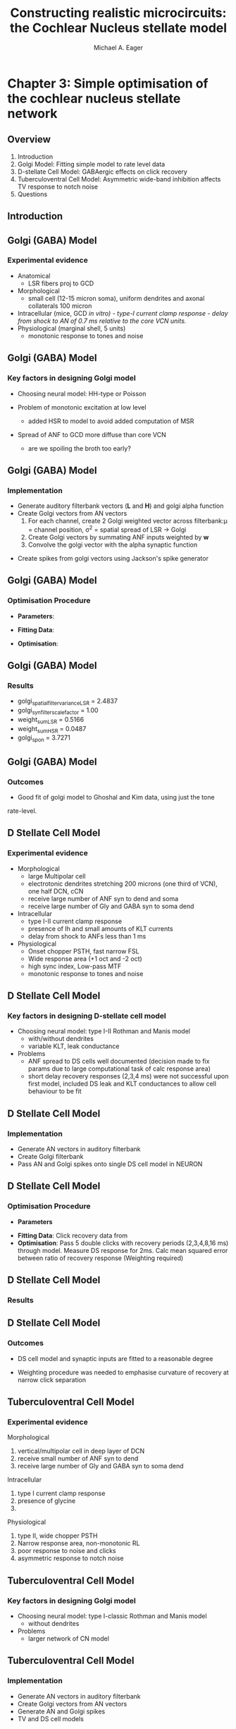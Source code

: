 #+LaTeX_CLASS: beamer
#+MACRO: BEAMERMODE presentation
#+MACRO: BEAMERTHEME default
#+MACRO: BEAMERCOLORTHEME dove
#+MACRO: BEAMERSUBJECT cochlear nucleus, neural modelling, simple optimisation
#+MACRO: BEAMERINSTITUTE The University of Melbourne, Department of Otolaryngology, and the Bionic Ear Institute
#+TITLE: Constructing realistic microcircuits: the Cochlear Nucleus stellate model
#+AUTHOR: Michael A. Eager
#+LaTeX_header: natbib
#+LaTeX_header: tabularx

#+LaTeX:\include{../manuscript/glossary}
* Chapter 3: Simple optimisation of the cochlear nucleus stellate network
** Overview

   1. Introduction
   2. Golgi Model: Fitting simple model to rate level data 
   3. D-stellate Cell Model: GABAergic effects on click recovery
   4. Tuberculoventral Cell Model: Asymmetric wide-band inhibition affects TV response to notch noise
   5. Questions
    
   
** Introduction
#+begin_LaTeX
  \begin{block}{Cochlear Nucleus Stellate Network}
       \makebox[0pt][l]{\only<1>{\includegraphics[width=\columnwidth,keepaspectratio]{gfx/CNcircuit.png}}}%
   %    \makebox[0pt][l]{\only<2>{\includegraphics[width=\columnwidth,keepaspectratio]{gfx/CNcircuit-2.PNG}}}%
   %    \makebox[0pt][l]{\only<3>{\includegraphics[width=\columnwidth,keepaspectratio]{gfx/CNcircuit-3.PNG}}}%
   %    \makebox[0pt][l]{\only<4>{\includegraphics[width=\columnwidth,keepaspectratio]{gfx/CNcircuit-4.PNG}}}%
   %    \makebox[0pt][l]{\only<5>{\includegraphics[width=\columnwidth,keepaspectratio]{gfx/CNcircuit-5.PNG}}}%
   %    \makebox[0pt][l]{\only<6>{\includegraphics[width=\columnwidth,keepaspectratio]{gfx/CNcircuit-6.PNG}}}\\
  \end{block}
#+end_LaTeX
    

** Golgi (GABA) Model 
*** Experimental evidence

- Anatomical \citep{BensonBerglundEtAl:1996}
    - LSR fibers proj to GCD
- Morphological \citep{FerragamoGolding:1998a}
    - small cell (12-15 micron soma), uniform dendrites and axonal
      collaterals 100 micron 
- Intracellular \citep{FerragamoGolding:1998a} (mice, GCD \it{in vitro})
    - type-I~current clamp response
    - delay from shock to AN of 0.7 ms relative to the core VCN units.
- Physiological \citep{GhoshalKim:1997} (marginal shell, 5 units)
    - monotonic response to tones and noise 

** Golgi (GABA) Model 
*** Key factors in designing Golgi model

- Choosing neural model: HH-type or Poisson

- Problem of monotonic excitation at low level
  - added HSR to model to avoid added computation of MSR

- Spread of ANF to GCD more diffuse than core VCN
 - are we spoiling the broth too early? 

** Golgi (GABA) Model 
*** Implementation
 
- Generate  auditory filterbank vectors (\textbf{L} and \textbf{H})
  and golgi alpha function
- Create Golgi vectors from AN vectors
  1. For each channel, create 2 Golgi weighted vector across filterbank:\mu = channel position, \sigma^2 = spatial spread of LSR \to Golgi
  2. Create Golgi vectors by summating ANF inputs weighted by \textbf{w}   
  3. Convolve the golgi vector with the alpha synaptic function 
#+begin_LaTeX
\begin{eqnarray}
 w(i,j) = \frac{1}{\sigma \sqrt{2\pi}} \exp \left\{-\frac{(i-j)^2}{2\sigma^2}\right\}, i,j \in [0,nchannels-1] \\
\mathbf{g}_i = \sum^{i} w_L(i)\mathbf{L}_i + w_H(i)\mathbf{H}_i \\
\mathbf{G}_i = \mathbf{g}_i\quad \ast\quad f_{\alpha} \\
\end{eqnarray}
#+end_LaTeX
- Create spikes from golgi vectors using Jackson's spike generator 

** Golgi (GABA) Model 
*** Optimisation Procedure
- *Parameters*:
 * golgi_spatial_filter_variance_LSR: spatial variance \LSRGLG
 * golgi_syn_filter_scale_factor: alpha function scale factor
 * weight_sum_LSR, weight_sum_HSR: golgi weighted vector sums factor
 * golgi_spon: spontaneous rate of golgi model
- *Fitting Data*: 
 * monotonic rate-level curve, unit S03-07 (CF 21 kHz) Ghoshal and Kim (1997) 
- *Optimisation*: 
 * Measure spike rate of golgi model at several sound levels, calc mean squared error between experimental data and golgi
  model data

** Golgi (GABA) Model 
*** Results

- golgi_spatial_filter_variance_LSR = 2.4837
- golgi_syn_filter_scale_factor = 1.00
- weight_sum_LSR = 0.5166
- weight_sum_HSR = 0.0487
- golgi_spon = 3.7271

** Golgi (GABA) Model 
*** Outcomes

- Good fit of golgi model to Ghoshal and Kim data, using just the tone
rate-level.

** D Stellate Cell Model
*** Experimental evidence
- Morphological 
  * large Multipolar cell
  * electrotonic dendrites stretching 200 microns (one third of VCN), one half DCN, cCN 
  * receive large number of ANF syn to dend and soma
  * receive large number of Gly and GABA syn to soma dend
- Intracellular
  * type I-II current clamp response
  * presence of Ih and small amounts of KLT currents
  * delay from shock to ANFs less than 1 ms 
- Physiological 
  * Onset chopper PSTH, fast narrow FSL 
  * Wide response area (+1 oct and -2 oct)
  * high sync index, Low-pass MTF
  * monotonic response to tones and noise 

** D Stellate Cell Model
*** Key factors in designing D-stellate cell model

- Choosing neural model: type I-II Rothman and Manis model
  * with/without dendrites
  * variable KLT, leak conductance

- Problems
  * ANF spread to DS cells well documented (decision made to
    fix params due to large computational task of calc response area) 
  * short delay recovery responses (2,3,4 ms) were not successful upon
    first model, included DS leak and KLT conductances to allow cell
    behaviour to be fit

** D Stellate Cell Model
*** Implementation
 
- Generate AN vectors in auditory filterbank
- Create Golgi filterbank
- Pass AN and Golgi spikes onto single DS cell model in NEURON


** D Stellate Cell Model
*** Optimisation Procedure
- *Parameters*
# #+CAPTION: DS model parameters requiring optimisation
# #+LABEL: tbl:DSparams
#+begin_LaTeX
\begin{tabularx}{\linewidth}{lXX} 
\textbf{Parameters}   & \textbf{Range} & \\ \hline
 \wHSRDS     & [0.00001,0.05] $\mu$ S    & Weight of HSR syn on DS                                                                                                                                                         \\
 \wLSRDS            & [0.00001,0.05] $\mu$ S    & Weight of LSR syn on DS                                                                                                                                                         \\
 $\tau_{GABA2}$       & [0.1,50.0] ms           & \GABAa synapse decay constant                                                                                                                                                   \\
 $\bar{g}_{leak}$     & [0.00001,0.05] Scm$^{-2}$ & DS cell leak conductance                                                                                                                                                        \\
                    &                         &                                                                                                                                                                                 \\
 \textbf{Fixed Parameters} & \textbf{Value}                 &                                                                                                                                                                                 \\ \hline
 \nGLGDS            & 25                      & Number of GABA syn on DS cells                                                                                                                                                  \\
 \dGLGDS            & 0.5 ms                  & Combination of conductance and synaptic delay. The effect of Golgi cells on DS is delayed by the extra 0.7~ms delay from ANF to Golgi, plus the slow peak of \GABAa inhibition. \\
\end{tabularx}
#+end_LaTeX
- *Fitting Data*: Click recovery data from \citep{BackoffPalombiEtAl:1997} 
- *Optimisation*: Pass 5 double clicks with recovery periods
  (2,3,4,8,16 ms) through model.  Measure DS response for 2ms.  Calc
  mean squared error between ratio of recovery response (Weighting required)

** D Stellate Cell Model
*** Results

#+LaTeX:\includegraphics[keepaspectratio=true,angle=-90,width=0.9\textwidth]{./gfx/DS_ClickRecovery_result}

** D Stellate Cell Model
*** Outcomes

- DS cell model and synaptic inputs are fitted to a reasonable degree

- Weighting procedure was needed to emphasise curvature of recovery at narrow click separation


** Tuberculoventral Cell Model
*** Experimental evidence
Morphological 
    1. vertical/multipolar cell in deep layer of DCN \citep{Rhode:1999}
    2. receive small  number of ANF syn to dend 
    4. receive large number of Gly and GABA syn to soma dend
Intracellular \citep{OertelWickesberg:1993}
    1. type I current clamp response
    2. presence of glycine
    3. 
Physiological \citep{Rhode:1999,SpirouDavisEtAl:1999}
    1. type II, wide chopper PSTH 
    2. Narrow response area, non-monotonic RL
    3. poor response to noise and clicks
    4. asymmetric response to notch noise \citep{ReissYoung:2005}

** Tuberculoventral Cell Model
*** Key factors in designing Golgi model

- Choosing neural model: type I-classic Rothman and Manis model
 - without dendrites

- Problems
  - larger network of CN model

** Tuberculoventral Cell Model
*** Implementation
 
- Generate AN vectors in auditory filterbank
- Create Golgi vectors from AN vectors
- Generate  AN and Golgi spikes 
- TV and DS cell models

** Tuberculoventral Cell Model
*** Optimisation Procedure

Syn.~weight \DSTV & $\wDSTV \quad\to\quad [0.00001,0.05]\quad\mu{\rm S}$ \\\hline
Syn.~weight ANF to DS       & $\wANFTV \quad\to\quad [0.00001,0.05] \quad \mu{\rm S}$\\\hline
No.~LSR to TV       & $\nLSRTV \quad\to\quad [0.00001,0.05] \quad \mu{\rm S}$\\\hline
No.~HSR to TV       & $\nHSRTV \quad\to\quad [0.00001,0.05] \quad \mu{\rm S}$\\\hline
Spread of \DSTV       & $\sDSTV \quad\to\quad [0,5] \quad {\rm Channels}$\\\hline
Offset \DSTV       & $\oDSTV \quad\to\quad [0,5] \quad {\rm Channels}$\\\hline


- *Parameters*
# #+CAPTION: TV model parameters requiring optimisation
# #+LABEL: tbl:TVparams
# #+ATTR_LaTeX: tabularx align=lXX width=\linewidth
#+begin_LaTeX
\begin{tabularx}{\linewidth}{lXX}
 \textbf{Parameters} | \textbf{Range} \\ \hline
 \wDSTV              & [0.00001,0.05] \mu S     & Weight of DS syn on TV                           \\
 \wANFTV             & [0.00001,0.05] \mu S     & Weight of ANF syn on TV                          \\
 \nLSRTV             & [0,64]                   & No.~LSR to TV                                    \\
 \nHSRTV             & [0,64]                   & No.~HSR to TV                                    \\
 \sDSTV              & [1,10]                   & Spread of DS connections onto TV                 \\
 \oDSTV              & [0,10]                   & Offset of center point of DS connections onto TV \\
#+end_LaTeX
- *Fitting Data*: Notch noise data from \citep{ReissYoung:2005} 
- *Optimisation*: Measure DS and TV response across network.  Calc
  mean squared error between Reiss data and TV mean rate response (Weighting required)

** Tuberculoventral Cell Model
*** Results

#+LaTeX:\includegraphics[keepaspectratio=true,angle=-90,width=0.9\textwidth]{./gfx/CN_rateplace_10_0.5}
 
** Tuberculoventral Cell Model
*** Results
#+begin_LaTeX
\begin{tabularx}{lXX}
\wDSTV & 0.0029 $\mu$S\\
\wANFTV & 0.00017 $\mu$S \\
\nHSRTV & 8 $\mu$S \\
\nLSRTV &14 $\mu$S \\
\sDSTV & 2.1 \\
\oDSTV & 0.24 \\
\end{tabularx}
#+end_LaTeX

- *Error*  0.0167  (MSE Normalised rate between 5-40kHz channels)
 * only one run before ANS, needs verification 

#+BIBLIOGRAPHY: ../manuscript/bib/MyBib plainnat option:-d
